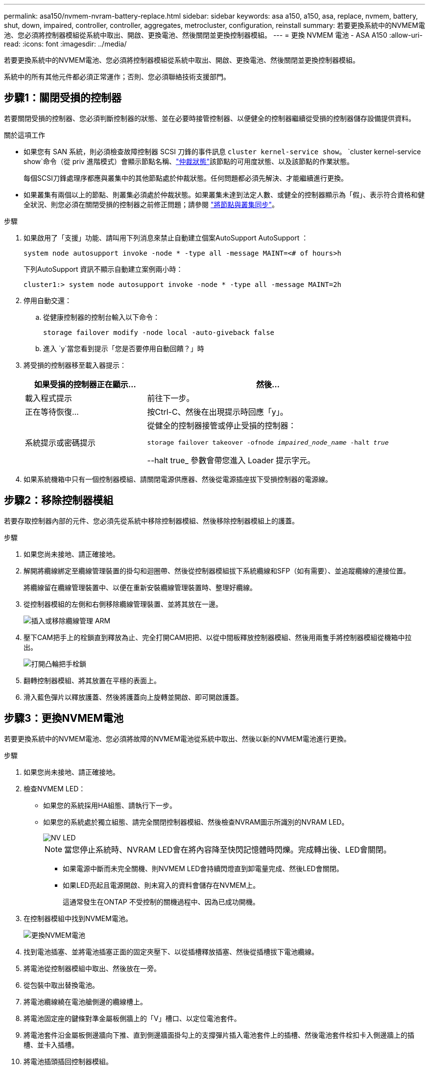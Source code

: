 ---
permalink: asa150/nvmem-nvram-battery-replace.html 
sidebar: sidebar 
keywords: asa a150, a150, asa, replace, nvmem, battery, shut, down, impaired, controller, controller, aggregates, metrocluster, configuration, reinstall 
summary: 若要更換系統中的NVMEM電池、您必須將控制器模組從系統中取出、開啟、更換電池、然後關閉並更換控制器模組。 
---
= 更換 NVMEM 電池 - ASA A150
:allow-uri-read: 
:icons: font
:imagesdir: ../media/


[role="lead"]
若要更換系統中的NVMEM電池、您必須將控制器模組從系統中取出、開啟、更換電池、然後關閉並更換控制器模組。

系統中的所有其他元件都必須正常運作；否則、您必須聯絡技術支援部門。



== 步驟1：關閉受損的控制器

[role="lead"]
若要關閉受損的控制器、您必須判斷控制器的狀態、並在必要時接管控制器、以便健全的控制器繼續從受損的控制器儲存設備提供資料。

.關於這項工作
* 如果您有 SAN 系統，則必須檢查故障控制器 SCSI 刀鋒的事件訊息  `cluster kernel-service show`。 `cluster kernel-service show`命令（從 priv 進階模式）會顯示節點名稱、link:https://docs.netapp.com/us-en/ontap/system-admin/display-nodes-cluster-task.html["仲裁狀態"]該節點的可用度狀態、以及該節點的作業狀態。
+
每個SCSI刀鋒處理序都應與叢集中的其他節點處於仲裁狀態。任何問題都必須先解決、才能繼續進行更換。

* 如果叢集有兩個以上的節點、則叢集必須處於仲裁狀態。如果叢集未達到法定人數、或健全的控制器顯示為「假」、表示符合資格和健全狀況、則您必須在關閉受損的控制器之前修正問題；請參閱 link:https://docs.netapp.com/us-en/ontap/system-admin/synchronize-node-cluster-task.html?q=Quorum["將節點與叢集同步"^]。


.步驟
. 如果啟用了「支援」功能、請叫用下列消息來禁止自動建立個案AutoSupport AutoSupport ：
+
`system node autosupport invoke -node * -type all -message MAINT=<# of hours>h`

+
下列AutoSupport 資訊不顯示自動建立案例兩小時：

+
`cluster1:> system node autosupport invoke -node * -type all -message MAINT=2h`

. 停用自動交還：
+
.. 從健康控制器的控制台輸入以下命令：
+
`storage failover modify -node local -auto-giveback false`

.. 進入 `y`當您看到提示「您是否要停用自動回饋？」時


. 將受損的控制器移至載入器提示：
+
[cols="1,2"]
|===
| 如果受損的控制器正在顯示... | 然後... 


 a| 
載入程式提示
 a| 
前往下一步。



 a| 
正在等待恢復...
 a| 
按Ctrl-C、然後在出現提示時回應「y」。



 a| 
系統提示或密碼提示
 a| 
從健全的控制器接管或停止受損的控制器：

`storage failover takeover -ofnode _impaired_node_name_ -halt _true_`

--halt true_ 參數會帶您進入 Loader 提示字元。

|===
. 如果系統機箱中只有一個控制器模組、請關閉電源供應器、然後從電源插座拔下受損控制器的電源線。




== 步驟2：移除控制器模組

[role="lead"]
若要存取控制器內部的元件、您必須先從系統中移除控制器模組、然後移除控制器模組上的護蓋。

.步驟
. 如果您尚未接地、請正確接地。
. 解開將纜線綁定至纜線管理裝置的掛勾和迴圈帶、然後從控制器模組拔下系統纜線和SFP（如有需要）、並追蹤纜線的連接位置。
+
將纜線留在纜線管理裝置中、以便在重新安裝纜線管理裝置時、整理好纜線。

. 從控制器模組的左側和右側移除纜線管理裝置、並將其放在一邊。
+
image::../media/drw_25xx_cable_management_arm.png[插入或移除纜線管理 ARM]

. 壓下CAM把手上的栓鎖直到釋放為止、完全打開CAM把把、以從中間板釋放控制器模組、然後用兩隻手將控制器模組從機箱中拉出。
+
image::../media/drw_2240_x_opening_cam_latch.png[打開凸輪把手栓鎖]

. 翻轉控制器模組、將其放置在平穩的表面上。
. 滑入藍色彈片以釋放護蓋、然後將護蓋向上旋轉並開啟、即可開啟護蓋。




== 步驟3：更換NVMEM電池

[role="lead"]
若要更換系統中的NVMEM電池、您必須將故障的NVMEM電池從系統中取出、然後以新的NVMEM電池進行更換。

.步驟
. 如果您尚未接地、請正確接地。
. 檢查NVMEM LED：
+
** 如果您的系統採用HA組態、請執行下一步。
** 如果您的系統處於獨立組態、請完全關閉控制器模組、然後檢查NVRAM圖示所識別的NVRAM LED。
+
image::../media/drw_hw_nvram_icon.png[NV LED]

+

NOTE: 當您停止系統時、NVRAM LED會在將內容降至快閃記憶體時閃爍。完成轉出後、LED會關閉。

+
*** 如果電源中斷而未完全關機、則NVMEM LED會持續閃燈直到卸電量完成、然後LED會關閉。
*** 如果LED亮起且電源開啟、則未寫入的資料會儲存在NVMEM上。
+
這通常發生在ONTAP 不受控制的關機過程中、因為已成功開機。





. 在控制器模組中找到NVMEM電池。
+
image::../media/drw_2600_nvmem_batt_repl_animated_gif.png[更換NVMEM電池]

. 找到電池插塞、並將電池插塞正面的固定夾壓下、以從插槽釋放插塞、然後從插槽拔下電池纜線。
. 將電池從控制器模組中取出、然後放在一旁。
. 從包裝中取出替換電池。
. 將電池纜線繞在電池艙側邊的纜線槽上。
. 將電池固定座的鍵條對準金屬板側牆上的「V」槽口、以定位電池套件。
. 將電池套件沿金屬板側邊牆向下推、直到側邊牆面掛勾上的支撐彈片插入電池套件上的插槽、然後電池套件栓扣卡入側邊牆上的插槽、並卡入插槽。
. 將電池插頭插回控制器模組。




== 步驟4：重新安裝控制器模組

[role="lead"]
更換控制器模組中的元件之後、請將其重新安裝到機箱中。

.步驟
. 如果您尚未接地、請正確接地。
. 如果您尚未更換控制器模組的護蓋、請將其裝回。
. 將控制器模組的一端與機箱的開口對齊、然後將控制器模組輕推至系統的一半。
+

NOTE: 在指示之前、請勿將控制器模組完全插入機箱。

. 視需要重新安裝系統。
+
如果您移除媒體轉換器（QSFP或SFP）、請記得在使用光纖纜線時重新安裝。

. 完成控制器模組的重新安裝：
+
[cols="1,2"]
|===
| 如果您的系統處於... | 然後執行下列步驟... 


 a| 
HA配對
 a| 
控制器模組一旦完全插入機箱、就會開始開機。

.. 將CAM握把置於開啟位置時、將控制器模組穩固推入、直到它與中間背板接觸並完全就位、然後將CAM握把關閉至鎖定位置。
+

NOTE: 將控制器模組滑入機箱時、請勿過度施力、以免損壞連接器。

+
控制器一旦安裝在機箱中、就會開始開機。

.. 如果您尚未重新安裝纜線管理裝置、請重新安裝。
.. 使用掛勾和迴圈固定帶將纜線綁定至纜線管理裝置。




 a| 
獨立組態
 a| 
.. 將CAM握把置於開啟位置時、將控制器模組穩固推入、直到它與中間背板接觸並完全就位、然後將CAM握把關閉至鎖定位置。
+

NOTE: 將控制器模組滑入機箱時、請勿過度施力、以免損壞連接器。

.. 如果您尚未重新安裝纜線管理裝置、請重新安裝。
.. 使用掛勾和迴圈固定帶將纜線綁定至纜線管理裝置。
.. 將電源線重新連接至電源供應器和電源、開啟電源以啟動開機程序。


|===




== 步驟5：在雙節點MetroCluster 的不二組態中切換回集合體

[role="lead"]
完成雙節點MetroCluster 的故障恢復組態中的FRU更換之後、您就可以執行MetroCluster 還原還原作業。這會將組態恢復至正常運作狀態、使先前受損站台上的同步來源儲存虛擬機器（SVM）現在處於作用中狀態、並從本機磁碟集區提供資料。

此工作僅適用於雙節點MetroCluster 的不完整組態。

.步驟
. 驗證所有節點是否都處於「啟用」狀態：MetroCluster 「顯示節點」
+
[listing]
----
cluster_B::>  metrocluster node show

DR                           Configuration  DR
Group Cluster Node           State          Mirroring Mode
----- ------- -------------- -------------- --------- --------------------
1     cluster_A
              controller_A_1 configured     enabled   heal roots completed
      cluster_B
              controller_B_1 configured     enabled   waiting for switchback recovery
2 entries were displayed.
----
. 確認所有SVM上的重新同步已完成：MetroCluster 「Svserver show」
. 驗證修復作業所執行的任何自動LIF移轉是否已成功完成：「MetroCluster 還原檢查LIF show」
. 從存續叢集中的任何節點使用「MetroCluster 還原」命令執行切換。
. 確認切換作業已完成：MetroCluster 「不顯示」
+
當叢集處於「等待切換」狀態時、切換回復作業仍在執行中：

+
[listing]
----
cluster_B::> metrocluster show
Cluster              Configuration State    Mode
--------------------	------------------- 	---------
 Local: cluster_B configured       	switchover
Remote: cluster_A configured       	waiting-for-switchback
----
+
當叢集處於「正常」狀態時、即可完成切換作業：

+
[listing]
----
cluster_B::> metrocluster show
Cluster              Configuration State    Mode
--------------------	------------------- 	---------
 Local: cluster_B configured      		normal
Remote: cluster_A configured      		normal
----
+
如果切換需要很長時間才能完成、您可以使用「MetroCluster show config-repl複 寫res同步 狀態show」命令來檢查進行中的基準狀態。

. 重新建立任何SnapMirror或SnapVault 不完整的組態。




== 步驟6：將故障零件歸還給NetApp

[role="lead"]
如套件隨附的RMA指示所述、將故障零件退回NetApp。如 https://mysupport.netapp.com/site/info/rma["零件退貨與更換"]需詳細資訊、請參閱頁面。
